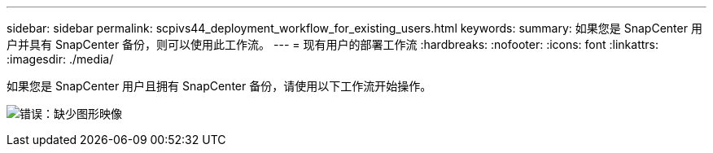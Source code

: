 ---
sidebar: sidebar 
permalink: scpivs44_deployment_workflow_for_existing_users.html 
keywords:  
summary: 如果您是 SnapCenter 用户并具有 SnapCenter 备份，则可以使用此工作流。 
---
= 现有用户的部署工作流
:hardbreaks:
:nofooter: 
:icons: font
:linkattrs: 
:imagesdir: ./media/


如果您是 SnapCenter 用户且拥有 SnapCenter 备份，请使用以下工作流开始操作。

image:scpivs44_image3.png["错误：缺少图形映像"]

